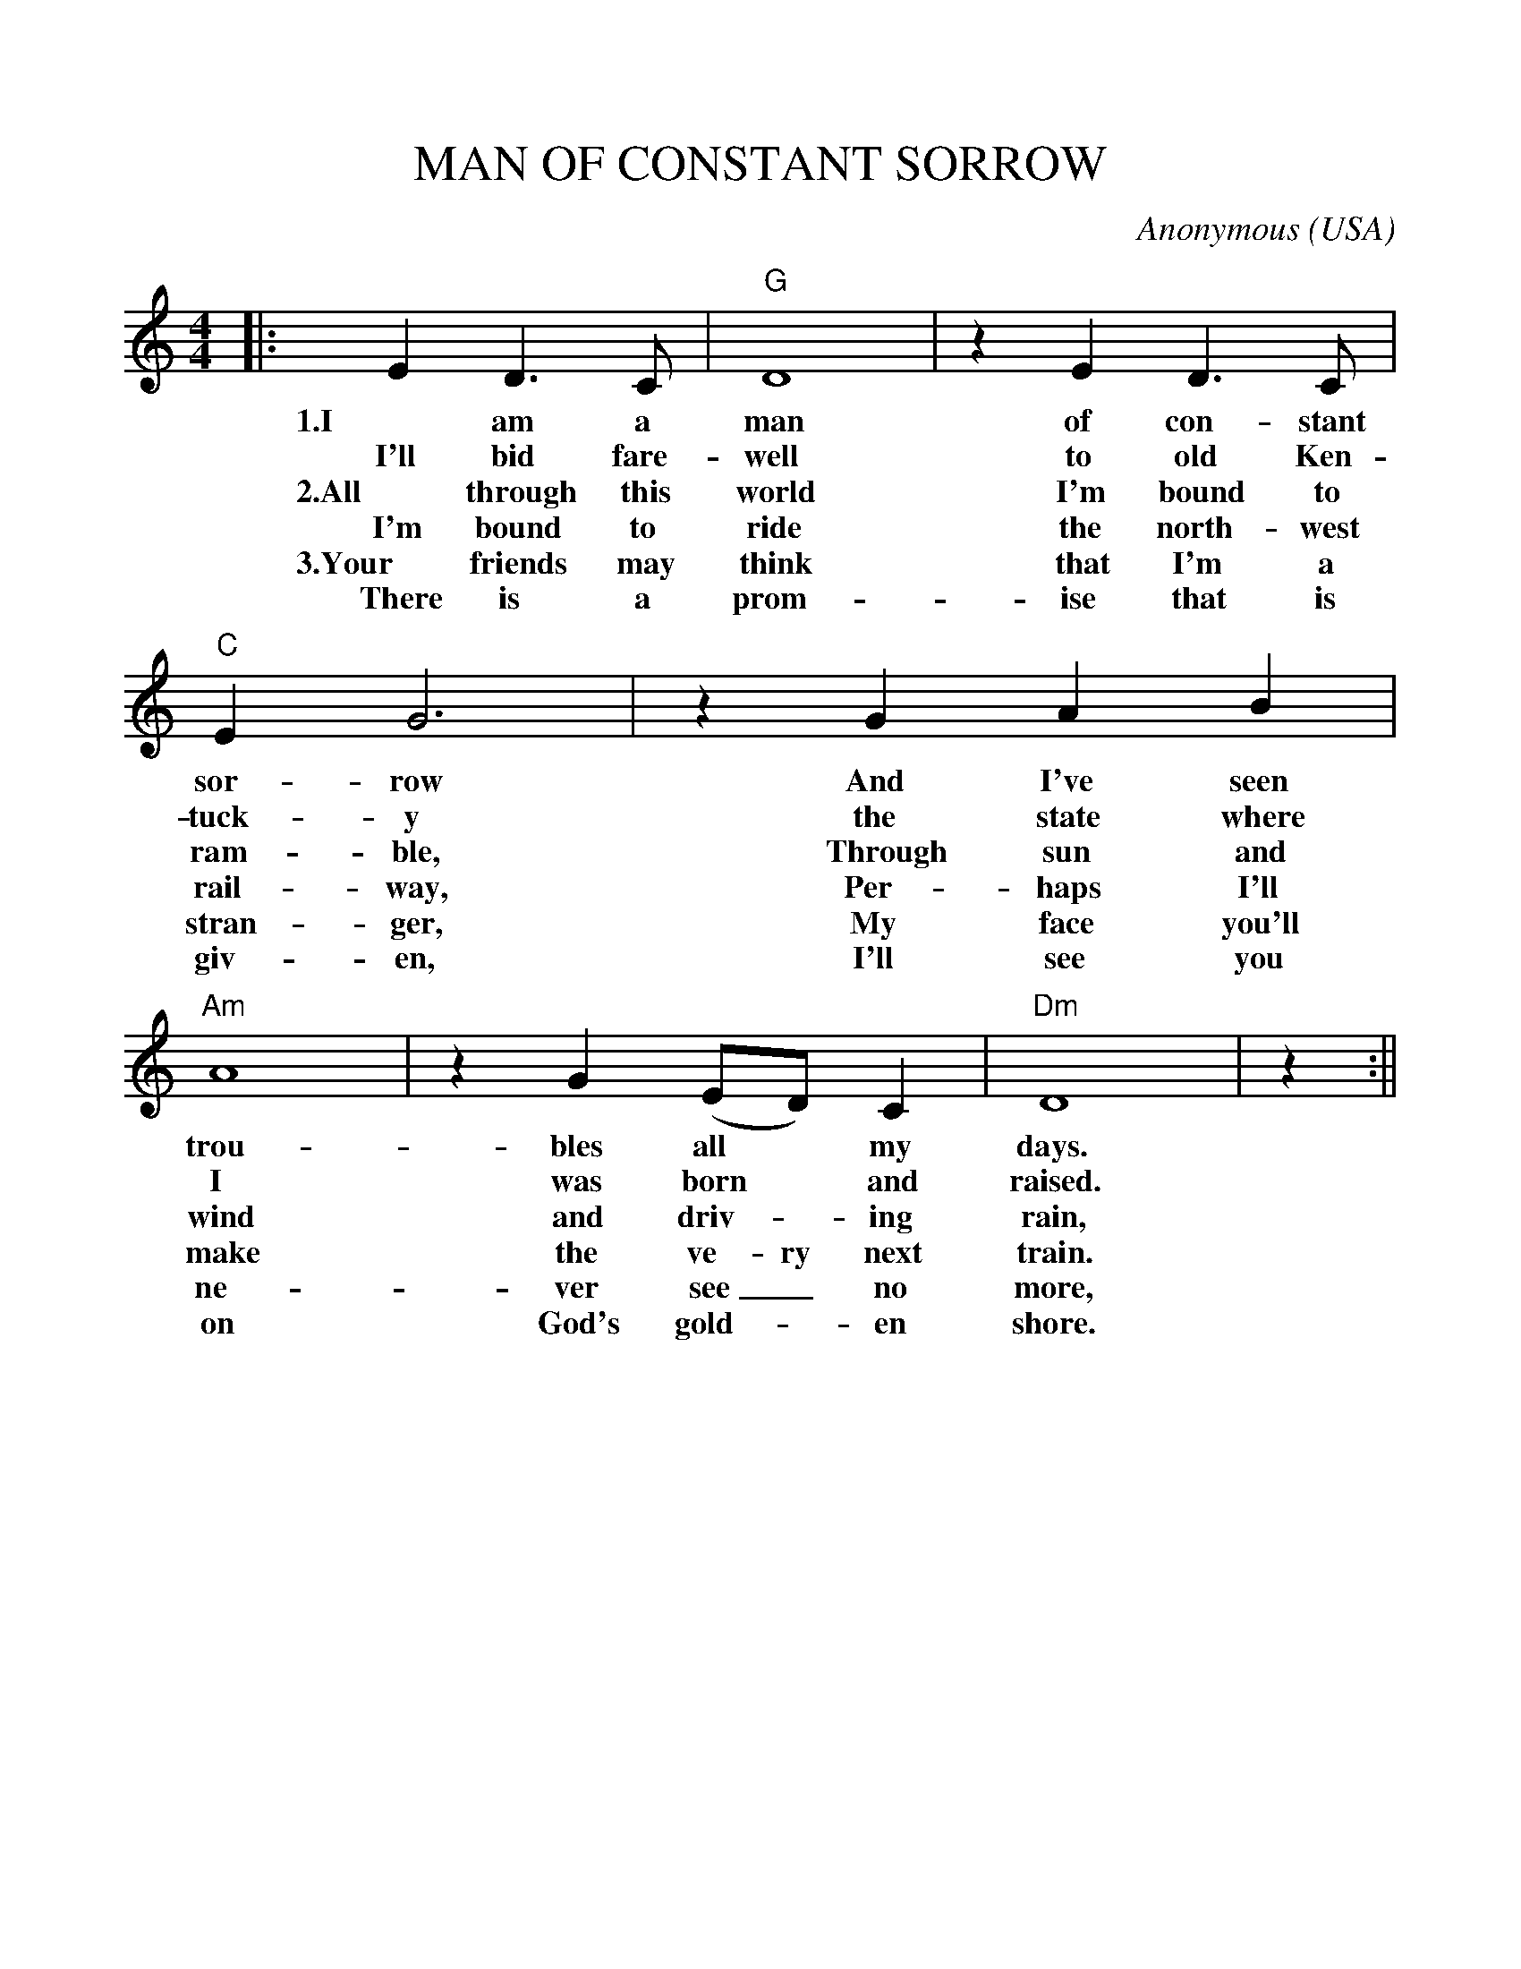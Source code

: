 %%scale 1.0
%%format dulcimer.fmt
X:1
T:MAN OF CONSTANT SORROW
C:Anonymous
O:USA
M:4/4
L:1/4
K:C
|:ED3/2C/2|"G"D4|zED3/2C/2|"C"EG3\
w:1.I am a man of con-stant sor- row
w:I'll bid fare- well to old Ken- tuck- y
w:2.All through this world I'm bound to ram-ble,
w:I'm bound to ride the north-west rail-way,
w:3.Your friends may think that I'm a stran-ger,
w:There is a prom-ise that is giv-en,
|z GAB|"Am"A4|zG(E/D/)C|"Dm"D4|z:||
w:And I've seen trou- bles all* my days.
w:the state where I was born* and raised.
w:Through sun and wind and driv-_ing rain,
w:Per-haps I'll make the ve-ry next train.
w:My face you'll ne-ver see_ no more,
w:I'll see you on God's gold-_en shore.
